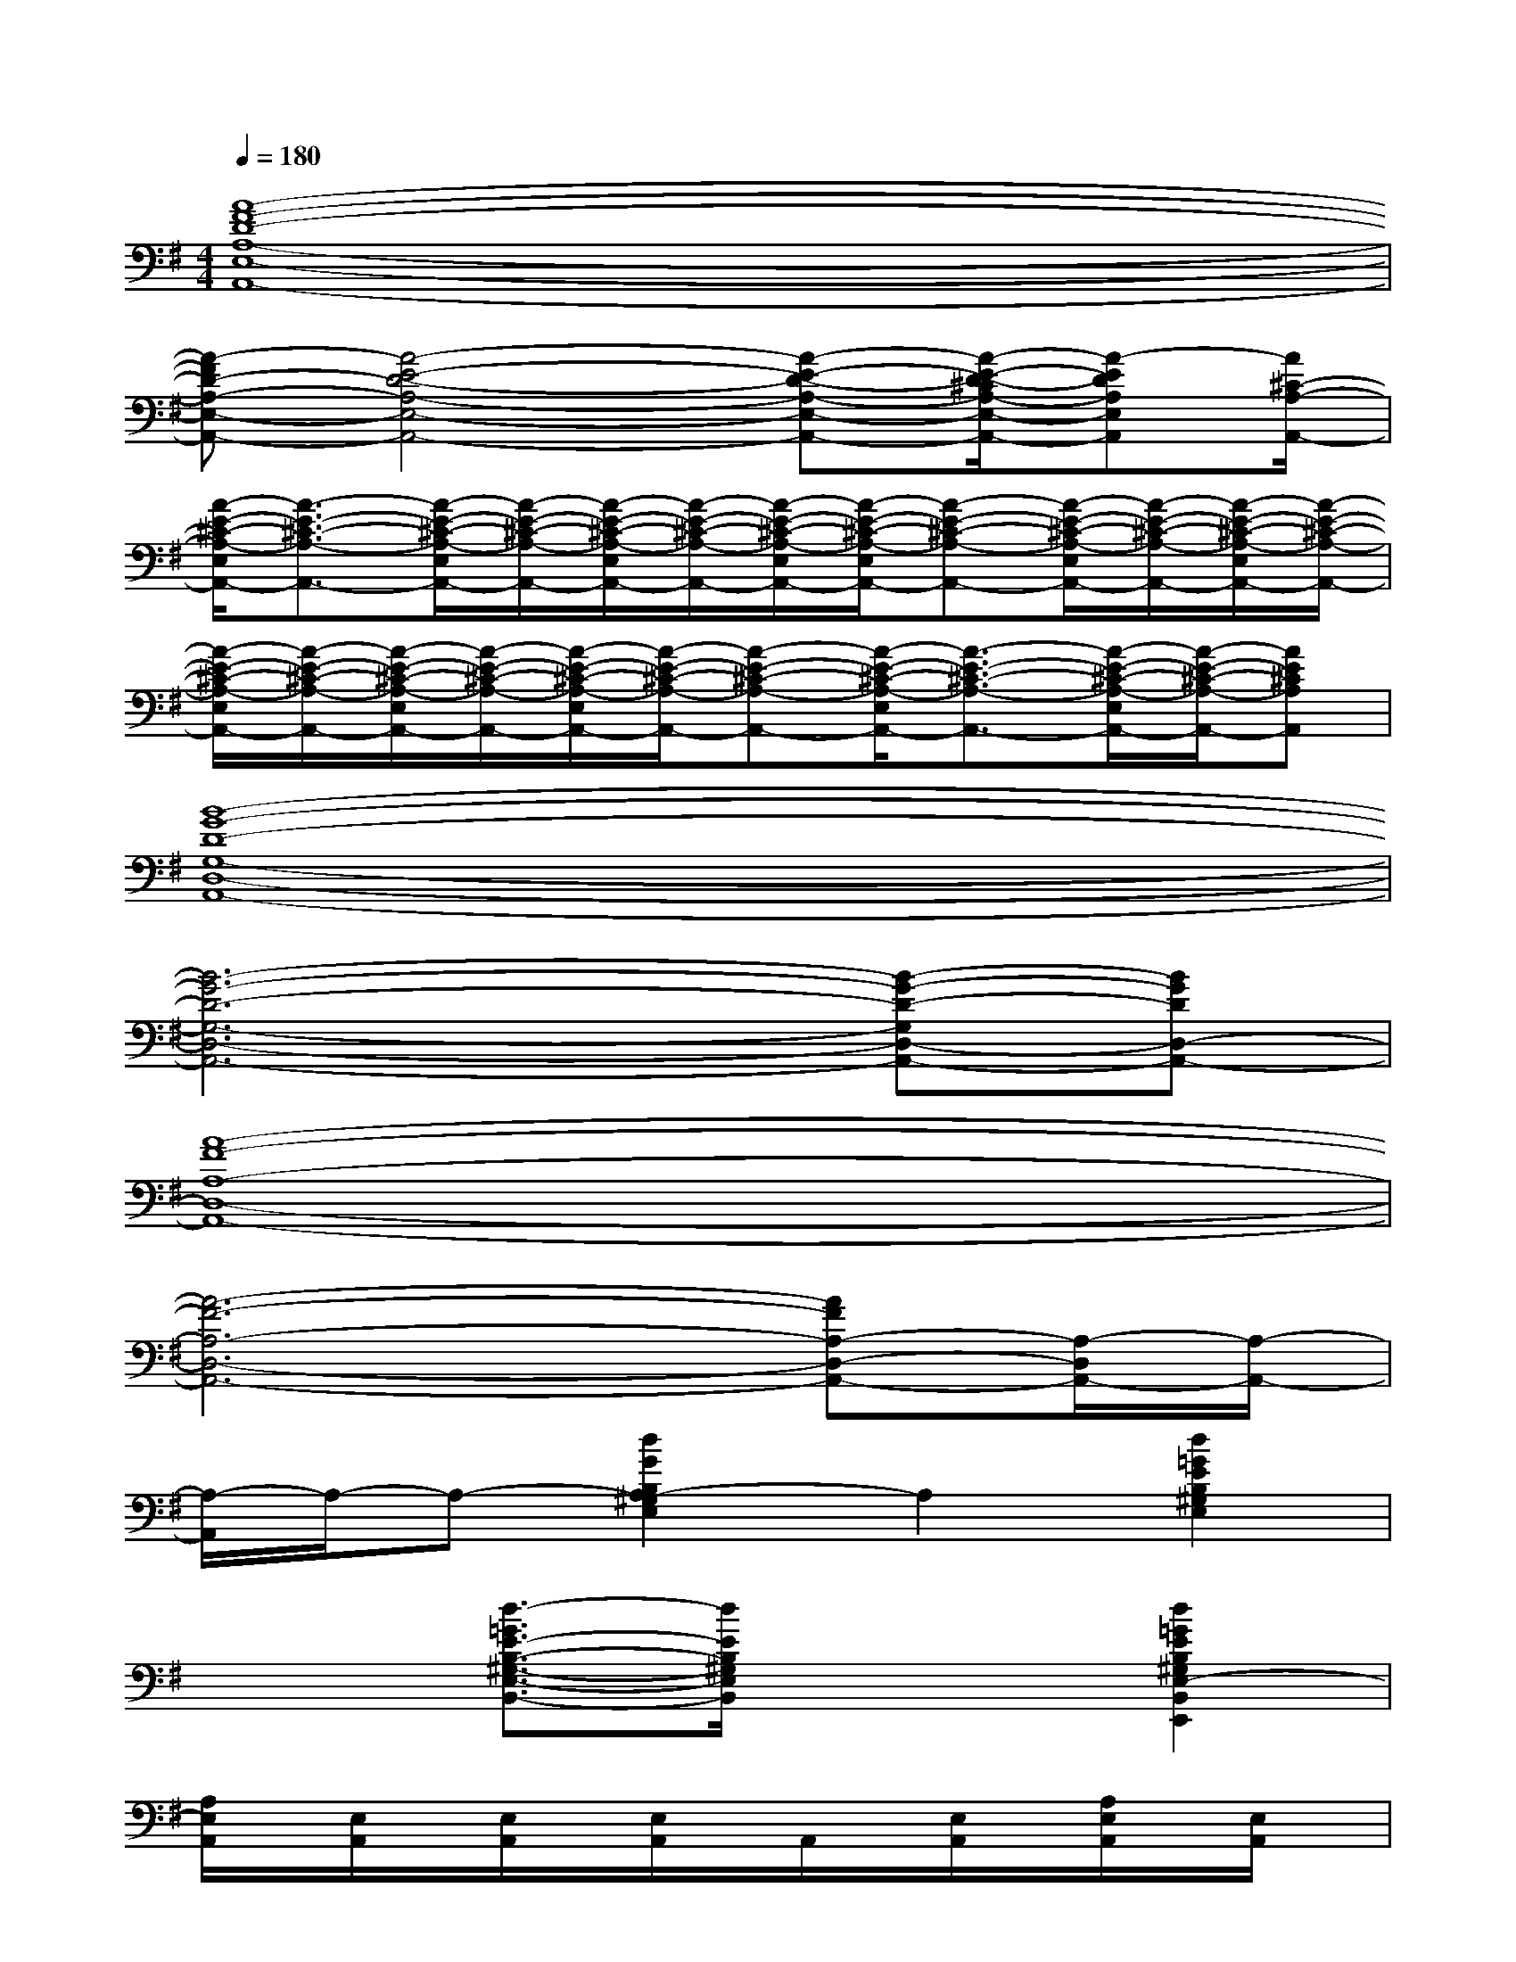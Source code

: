 X:1
T:
M:4/4
L:1/8
Q:1/4=180
K:G%1sharps
V:1
[A8-F8-D8-A,8-E,8-A,,8-]|
[A-FD-A,-E,-A,,-][A4-E4-D4-A,4-E,4-A,,4-][A-E-D-A,-E,-A,,-][A/2-E/2-D/2-^C/2A,/2-E,/2-A,,/2-][A-EDA,E,A,,][A/2^C/2-A,/2-A,,/2-]|
[A/2-E/2-^C/2-A,/2-E,/2A,,/2-][A3/2-E3/2-^C3/2-A,3/2-A,,3/2-][A/2-E/2-^C/2-A,/2-E,/2A,,/2-][A/2-E/2-^C/2-A,/2-A,,/2-][A/2-E/2-^C/2-A,/2-E,/2A,,/2-][A/2-E/2-^C/2-A,/2-A,,/2-][A/2-E/2-^C/2-A,/2-E,/2A,,/2-][A/2-E/2-^C/2-A,/2-E,/2A,,/2-][A-E-^C-A,-A,,-][A/2-E/2-^C/2-A,/2-E,/2A,,/2-][A/2-E/2-^C/2-A,/2-A,,/2-][A/2-E/2-^C/2-A,/2-E,/2A,,/2-][A/2-E/2-^C/2-A,/2-A,,/2-]|
[A/2-E/2-^C/2-A,/2-E,/2A,,/2-][A/2-E/2-^C/2-A,/2-A,,/2-][A/2-E/2-^C/2-A,/2-E,/2A,,/2-][A/2-E/2-^C/2-A,/2-A,,/2-][A/2-E/2-^C/2-A,/2-E,/2A,,/2-][A/2-E/2-^C/2-A,/2-A,,/2-][A-E-^C-A,-A,,-][A/2-E/2-^C/2-A,/2-E,/2A,,/2-][A3/2-E3/2-^C3/2-A,3/2-A,,3/2-][A/2-E/2-^C/2-A,/2-E,/2A,,/2-][A/2-E/2-^C/2-A,/2-A,,/2-][AE^CA,A,,]|
[B8-G8-D8-G,8-D,8-A,,8-]|
[B6-G6-D6-G,6-D,6-A,,6-][B-G-D-G,D,-A,,-][BGDD,-A,,-]|
[A8-F8-A,8-D,8-A,,8-]|
[A6-F6-A,6-D,6-A,,6-][AFA,-D,-A,,-][A,/2-D,/2A,,/2-][A,/2-A,,/2-]|
[A,/2-A,,/2]A,/2-A,-[d2G2B,2A,2-^G,2E,2]A,2[d2=G2E2B,2^G,2E,2]|
x2[d3/2-=G3/2E3/2-B,3/2-^G,3/2-E,3/2-B,,3/2-][d/2E/2B,/2^G,/2E,/2B,,/2]x2[d2=G2E2B,2^G,2E,2-B,,2E,,2]|
[A,/2E,/2A,,/2]x/2[E,/2A,,/2]x/2[E,/2A,,/2]x/2[E,/2A,,/2]x/2A,,/2x/2[E,/2A,,/2]x/2[A,/2E,/2A,,/2]x/2[E,/2A,,/2]x/2|
[E,/2A,,/2]x/2[E,/2A,,/2]x/2[A,/2E,/2A,,/2]x/2x[A,/2E,/2A,,/2]x/2[E,/2A,,/2]x/2[E,/2A,,/2]x/2[E,/2A,,/2]x/2|
D,/2x/2D,/2x/2D,/2x/2[=G,/2D,/2]x/2[D/2G,/2D,/2]x/2D,/2x/2D,/2x/2[G,/2D,/2]x/2|
[D/2G,/2D,/2]x/2D,/2x/2[G,/2D,/2]x/2D,/2x/2[D/2G,/2D,/2]x/2[G,/2D,/2]x/2[G/2D/2G,/2D,/2]x/2x|
[D,/2A,,/2]x/2[A,/2D,/2]x/2[A,/2D,/2]x/2[D,/2A,,/2]x/2[D,/2A,,/2]x/2[D,/2A,,/2]x/2[D/2A,/2D,/2A,,/2]x/2[D,/2A,,/2]x/2|
[D,/2A,,/2]x/2[D,/2A,,/2]x/2[A,/2D,/2A,,/2]x/2A,,/2x/2[D,/2A,,/2]x/2[D/2A,/2D,/2A,,/2]x/2[D,/2A,,/2]x/2[D,/2A,,/2]x/2